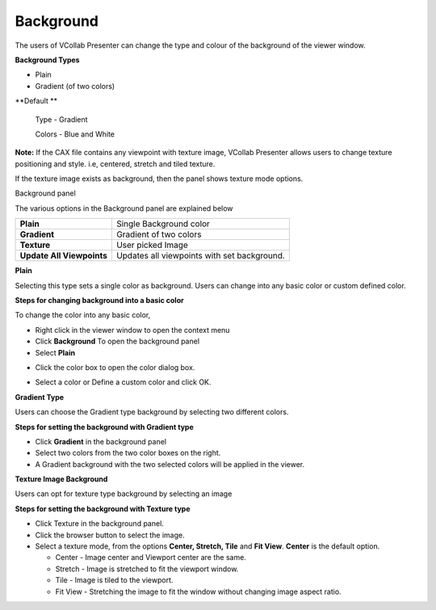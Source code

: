 Background
===========

The users of VCollab Presenter can change the type and colour of the
background of the viewer window.

**Background Types**

-  Plain

-  Gradient (of two colors)

**Default **

    Type - Gradient

    Colors - Blue and White

**Note:** If the CAX file contains any viewpoint with texture image,
VCollab Presenter allows users to change texture positioning and style.
i.e, centered, stretch and tiled texture.

If the texture image exists as background, then the panel shows texture
mode options.

Background panel

|image0|

The various options in the Background panel are explained below

+-----------------------------+-----------------------------------------------+
| **Plain**                   | Single Background color                       |
+-----------------------------+-----------------------------------------------+
| **Gradient**                | Gradient of two colors                        |
+-----------------------------+-----------------------------------------------+
| **Texture**                 | User picked Image                             |
+-----------------------------+-----------------------------------------------+
| **Update All Viewpoints**   | Updates all viewpoints with set background.   |
+-----------------------------+-----------------------------------------------+

**Plain**

Selecting this type sets a single color as background. Users can change
into any basic color or custom defined color.

**Steps for changing background into a basic color**

To change the color into any basic color,

-  Right click in the viewer window to open the context menu

-  Click **Background** To open the background panel

-  Select **Plain**

|image1|

-  Click the color box to open the color dialog box.

|image2|

-  Select a color or Define a custom color and click OK.

|image3|

**Gradient Type**

Users can choose the Gradient type background by selecting two different
colors.

**Steps for setting the background with Gradient type**

-  Click **Gradient** in the background panel

-  Select two colors from the two color boxes on the right.

-  A Gradient background with the two selected colors will be applied in
   the viewer.

|image4|

**Texture Image Background**

Users can opt for texture type background by selecting an image

**Steps for setting the background with Texture type**

-  Click Texture in the background panel.

-  Click the browser button to select the image.

-  Select a texture mode, from the options **Center, Stretch, Tile** and
   **Fit View**. **Center** is the default option.

   -  Center - Image center and Viewport center are the same.

   -  Stretch - Image is stretched to fit the viewport window.

   -  Tile - Image is tiled to the viewport.

   -  Fit View - Stretching the image to fit the window without changing
      image aspect ratio.

|image5|

.. |image0| image:: Images/Presenter_background.png

.. |image1| image:: Images/Presenter_background_plain.png

.. |image2| image:: Images/Presenter_color_palette.png

.. |image3| image:: Images/Presenter_plain.png

.. |image4| image:: Images/Presenter_gradient.png

.. |image5| image:: Images/Presenter_background_texture.png

